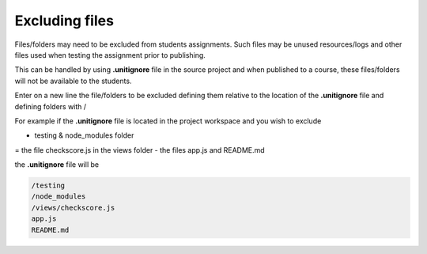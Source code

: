 .. meta::
   :description: Hiding folders in the file tree as a means of organizing code samples.

.. _exclude:

Excluding files
================

Files/folders may need to be excluded from students assignments. Such files may be unused resources/logs and other files used when testing the assignment prior to publishing.

This can be handled by using **.unitignore** file in the source project and when published to a course, these files/folders will not be available to the students.

Enter on a new line the file/folders to be excluded defining them relative to the location of the **.unitignore** file and defining folders with /

For example if the **.unitignore** file is located in the project workspace and you wish to exclude

- testing & node_modules folder
= the file checkscore.js in the views folder
- the files app.js and README.md

the **.unitignore** file will be

.. code:: json

   /testing
   /node_modules
   /views/checkscore.js
   app.js
   README.md


